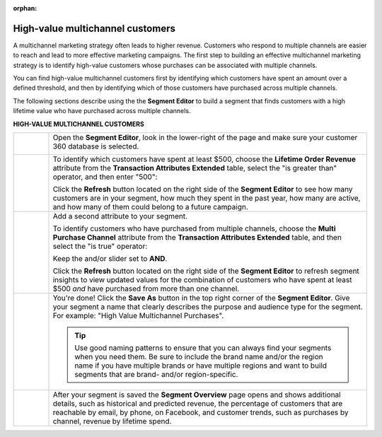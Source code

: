.. https://docs.amperity.com/user/

:orphan:

.. meta::
    :description lang=en:
        A use case for building an audience of customers who have purchased across channels.

.. meta::
    :content class=swiftype name=body data-type=text:
        A use case for building an audience of customers who have purchased across channels.

.. meta::
    :content class=swiftype name=title data-type=string:
        High-value multichannel customers

==================================================
High-value multichannel customers
==================================================

.. usecase-customers-high-value-multi-channel-start

A multichannel marketing strategy often leads to higher revenue. Customers who respond to multiple channels are easier to reach and lead to more effective marketing campaigns. The first step to building an effective multichannel marketing strategy is to identify high-value customers whose purchases can be associated with multiple channels.

You can find high-value multichannel customers first by identifying which customers have spent an amount over a defined threshold, and then by identifying which of those customers have purchased across multiple channels.

.. usecase-customers-high-value-multi-channel-end

.. usecase-customers-high-value-multi-channel-howitworks-start

The following sections describe using the the **Segment Editor** to build a segment that finds customers with a high lifetime value who have purchased across multiple channels.

.. usecase-customers-high-value-multi-channel-howitworks-end

**HIGH-VALUE MULTICHANNEL CUSTOMERS**

.. usecase-customers-high-value-multi-channel-howitworks-callouts-start

.. list-table::
   :widths: 10 90
   :header-rows: 0

   * - .. image:: ../../images/steps-01.png
          :width: 60 px
          :alt: Open the Segment Editor.
          :align: center
          :class: no-scaled-link

     - Open the **Segment Editor**, look in the lower-right of the page and make sure your customer 360 database is selected.

       .. image:: ../../images/mockup-segments-tab-database-and-tables-small.png
          :width: 340 px
          :alt: Use your customer 360 database to build segments.
          :align: left
          :class: no-scaled-link


   * - .. image:: ../../images/steps-02.png
          :width: 60 px
          :alt: Find customers with a lifetime order revenue greater than $500.
          :align: center
          :class: no-scaled-link

     - To identify which customers have spent at least $500, choose the **Lifetime Order Revenue** attribute from the **Transaction Attributes Extended** table, select the "is greater than" operator, and then enter "500":

       .. image:: ../../images/attribute-lifetime-order-revenue-greater-than-500.png
          :width: 540 px
          :alt: Find customers with a lifetime order revenue greater than $500.
          :align: left
          :class: no-scaled-link

       Click the **Refresh** button located on the right side of the **Segment Editor** to see how many customers are in your segment, how much they spent in the past year, how many are active, and how many of them could belong to a future campaign.


   * - .. image:: ../../images/steps-03.png
          :width: 60 px
          :alt: Find customers who have purchased across multiple channels.
          :align: center
          :class: no-scaled-link

     - Add a second attribute to your segment.

       To identify customers who have purchased from multiple channels, choose the **Multi Purchase Channel** attribute from the **Transaction Attributes Extended** table, and then select the "is true" operator:

       .. image:: ../../images/usecase-high-value-multi-channel-combo.png
          :width: 540 px
          :alt: Find customers who have purchased across multiple channels.
          :align: left
          :class: no-scaled-link

       Keep the and/or slider set to **AND**.

       Click the **Refresh** button located on the right side of the **Segment Editor** to refresh segment insights to view updated values for the combination of customers who have spent at least $500 *and* have purchased from more than one channel.

   * - .. image:: ../../images/steps-04.png
          :width: 60 px
          :alt: Save your segment.
          :align: center
          :class: no-scaled-link
     - You're done! Click the **Save As** button in the top right corner of the **Segment Editor**. Give your segment a name that clearly describes the purpose and audience type for the segment. For example: "High Value Multichannel Purchases".

       .. image:: ../../images/usecases-dialog-save-new-high-value-multi-purchase.png
          :width: 440 px
          :alt: Give your segment a name.
          :align: left
          :class: no-scaled-link

       .. tip:: Use good naming patterns to ensure that you can always find your segments when you need them. Be sure to include the brand name and/or the region name if you have multiple brands or have multiple regions and want to build segments that are brand- and/or region-specific.


   * - .. image:: ../../images/steps-05.png
          :width: 60 px
          :alt: Segment insights page
          :align: center
          :class: no-scaled-link
     - After your segment is saved the **Segment Overview** page opens and shows additional details, such as historical and predicted revenue, the percentage of customers that are reachable by email, by phone, on Facebook, and customer trends, such as purchases by channel, revenue by lifetime spend.

.. usecase-customers-high-value-multi-channel-callouts-end
